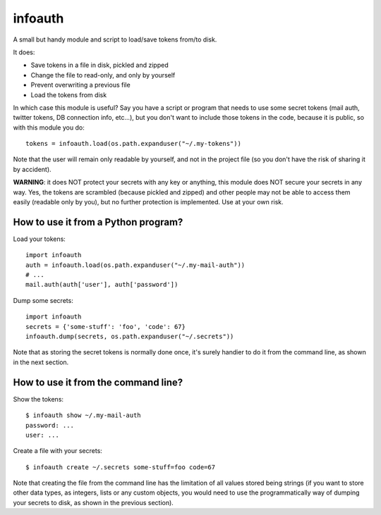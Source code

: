 infoauth
========

A small but handy module and script to load/save tokens from/to disk.

It does:

- Save tokens in a file in disk, pickled and zipped

- Change the file to read-only, and only by yourself

- Prevent overwriting a previous file

- Load the tokens from disk

In which case this module is useful? Say you have a script or program that
needs to use some secret tokens (mail auth, twitter tokens, DB connection info,
etc...), but you don't want to include those tokens in the code, because it is
public, so with this module you do::

    tokens = infoauth.load(os.path.expanduser("~/.my-tokens"))

Note that the user will remain only readable by yourself, and not in the
project file (so you don't have the risk of sharing it by accident).

**WARNING**: it does NOT protect your secrets with any key or anything, this
module does NOT secure your secrets in any way. Yes, the tokens are scrambled
(because pickled and zipped) and other people may not be able to access them
easily (readable only by you), but no further protection is implemented. Use
at your own risk.


How to use it from a Python program?
------------------------------------

Load your tokens::

    import infoauth
    auth = infoauth.load(os.path.expanduser("~/.my-mail-auth"))
    # ...
    mail.auth(auth['user'], auth['password'])

Dump some secrets::

    import infoauth
    secrets = {'some-stuff': 'foo', 'code': 67}
    infoauth.dump(secrets, os.path.expanduser("~/.secrets"))

Note that as storing the secret tokens is normally done once, it's surely
handier to do it from the command line, as shown in the next section.


How to use it from the command line?
------------------------------------

Show the tokens::

    $ infoauth show ~/.my-mail-auth
    password: ...
    user: ...

Create a file with your secrets::

    $ infoauth create ~/.secrets some-stuff=foo code=67

Note that creating the file from the command line has the limitation of all
values stored being strings (if you want to store other data types, as
integers, lists or any custom objects, you would need to use the
programmatically way of dumping your secrets to disk, as shown in the previous
section).

